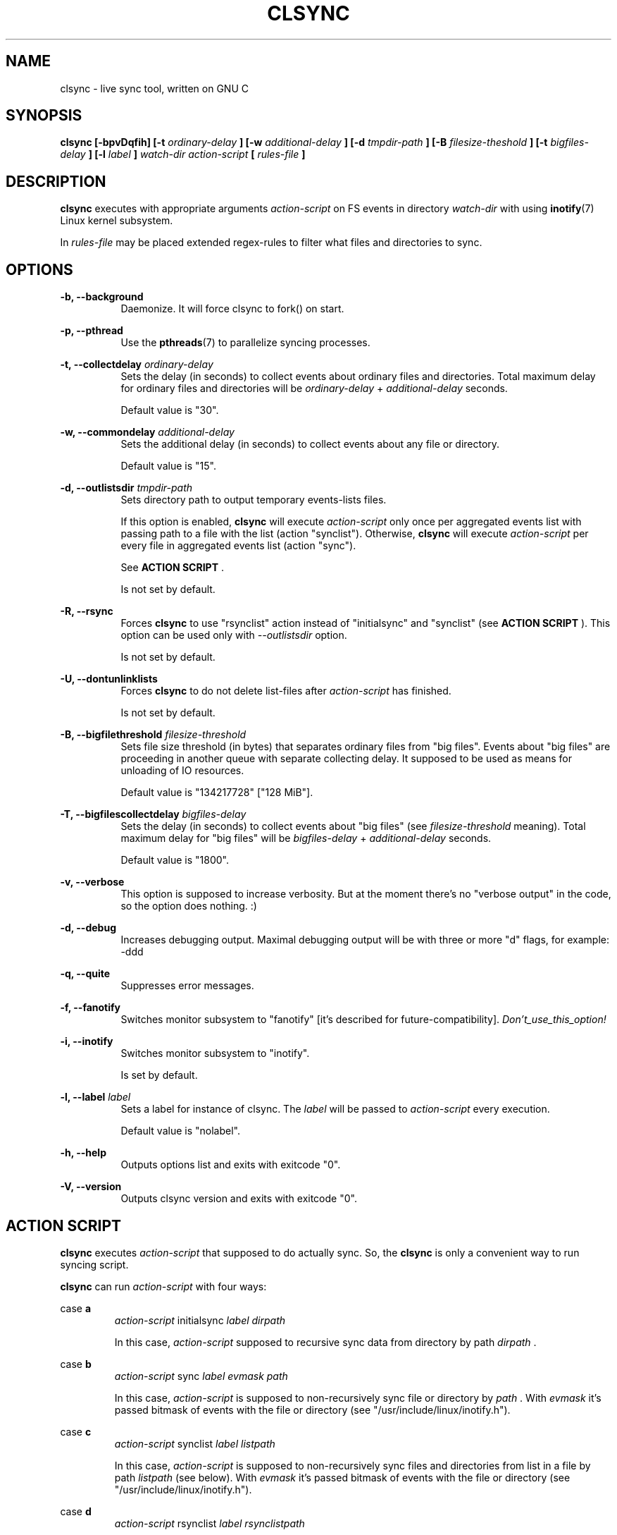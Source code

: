 .\" Sorry, this's my first manpage :)
.\"
.TH CLSYNC 1 "JULY 2013" Linux "User Manuals"
.SH NAME
clsync \- live sync tool, written on GNU C
.SH SYNOPSIS
.B clsync [-bpvDqfih] 
.B [-t
.I ordinary-delay
.B ]
.B [-w
.I additional-delay
.B ]
.B [-d
.I tmpdir-path
.B ]
.B [-B
.I filesize-theshold
.B ]
.B [-t
.I bigfiles-delay
.B ]
.B [-l
.I label
.B ]
.I watch-dir
.I action-script
.B [
.I rules-file
.B ]
.SH DESCRIPTION
.B clsync
executes with appropriate arguments 
.I action-script
on FS events in directory
.I watch-dir
with using
.BR inotify (7)
Linux kernel subsystem.

In
.I rules-file
may be placed extended regex-rules to filter what files and
directories to sync.

.SH OPTIONS

.B -b, --background
.RS 8
Daemonize. It will force clsync to fork() on start.

.PP
.RE
.B -p, --pthread
.RS 8
Use the
.BR pthreads (7)
to parallelize syncing processes.
.RE

.PP
.B -t, --collectdelay
.I ordinary-delay
.RS 8
Sets the delay (in seconds) to collect events about ordinary files and
directories. Total maximum delay for ordinary files and
directories will be
.I ordinary-delay
+
.I additional-delay
seconds.

Default value is "30".
.RE

.PP
.B -w, --commondelay
.I additional-delay
.RS 8
Sets the additional delay (in seconds) to collect events about any file
or directory.

Default value is "15".
.RE

.PP
.B -d, --outlistsdir
.I tmpdir-path
.RS 8
Sets directory path to output temporary events-lists files.

If this option is enabled,
.B clsync
will execute
.I action-script
only once per aggregated events list with passing path to a file with the
list (action "synclist").
Otherwise,
.B clsync
will execute
.I action-script
per every file in aggregated events list (action "sync").

See
.B ACTION SCRIPT
\S*.

Is not set by default.
.RE

.PP
.B -R, --rsync
.RS 8
Forces
.B clsync
to use "rsynclist" action instead of "initialsync" and "synclist" (see 
.B ACTION SCRIPT
). This option can be used only with
.I --outlistsdir
option.

Is not set by default.
.RE

.PP
.B -U, --dontunlinklists
.RS 8
Forces
.B clsync
to do not delete list-files after
.I action-script
has finished.

Is not set by default.
.RE

.PP
.B -B, --bigfilethreshold
.I filesize-threshold
.RS 8
Sets file size threshold (in bytes) that separates ordinary files from
"big files". Events about "big files" are proceeding in another queue with
separate collecting delay. It supposed to be used as means for unloading of IO
resources.

Default value is "134217728" ["128 MiB"].
.RE

.PP
.B -T, --bigfilescollectdelay
.I bigfiles-delay
.RS 8
Sets the delay (in seconds) to collect events about "big files" (see
.I filesize-threshold
meaning). Total maximum delay for "big files" will be 
.I bigfiles-delay
+
.I additional-delay
seconds.

Default value is "1800".
.RE

.PP
.B -v, --verbose
.RS 8
This option is supposed to increase verbosity. But at the moment there's no
"verbose output" in the code, so the option does nothing. :)
.RE

.PP
.B -d, --debug
.RS 8
Increases debugging output. Maximal debugging output will be with
three or more "d" flags, for example: -ddd
.RE

.PP
.B -q, --quite
.RS 8
Suppresses error messages.
.RE

.PP
.B -f, --fanotify
.RS 8
Switches monitor subsystem to "fanotify" [it's described for
future-compatibility].
.I Don't_use_this_option!
.RE

.PP
.B -i, --inotify
.RS 8
Switches monitor subsystem to "inotify".

Is set by default.
.RE

.PP
.B -l, --label
.I label
.RS 8
Sets a label for instance of clsync. The
.I label
will be passed to
.I action-script
every execution.

Default value is "nolabel".
.RE

.PP
.B -h, --help
.RS 8
Outputs options list and exits with exitcode "0".
.RE

.PP
.B -V, --version
.RS 8
Outputs clsync version and exits with exitcode "0".
.RE

.Nm
.SH ACTION SCRIPT
.B clsync
executes
.I action-script
that supposed to do actually sync. So, the
.B clsync
is only a convenient way to run syncing script.

.B clsync
can run
.I action-script
with four ways:

case
.B a
.RS
.I action-script
initialsync
.I label dirpath

In this case,
.I action-script
supposed to recursive sync data from directory by path
.I dirpath
\*S.
.RE

case
.B b
.RS
.I action-script
sync
.I label evmask path

In this case,
.I action-script
is supposed to non-recursively sync file or directory by
.I path
\*S. With
.I evmask
it's passed bitmask of events with the file or directory (see 
"/usr/include/linux/inotify.h").
.RE

case
.B c
.RS
.I action-script
synclist
.I label listpath

In this case,
.I action-script
is supposed to non-recursively sync files and directories from list in a file by
path
.I listpath
\*S(see below). With
.I evmask
it's passed bitmask of events with the file or directory (see 
"/usr/include/linux/inotify.h").
.RE

case
.B d
.RS
.I action-script
rsynclist
.I label rsynclistpath

In this case,
.I action-script
is supposed to run "rsync" application with parameters "-aH --delete-before
--include-from
.I rsynclistpath
--exclude '*'"
.RE

As can be noticed, in all four cases it's
.I label
passed (see 
.I --label
option).

The
.I listfile
contains one or more lines separated by NL (without CR) of next format:
.RS
sync
.I label evmask path

Every lines is supposed to be proceed by external syncer to sync file or
directory by path
.I path
\*S. With
.I evmask
it's passed bitmask of events with the file or directory (see
"/usr/include/linux/inotify.h").

.RE

.SH RULES
Filter riles can be placed into
.I rules-file
with one rule per line.

Rule format:
.I [+|-][fd*]regexp

.I +
- means include;
.I -
- means exclude;
.I f
- means file;
.I d
- means directory;
.I *
- means all.

For example: -*/[Tt]estdir

.SH DIAGNOSTICS
The following diagnostics may be issued on stderr:

Error: Cannot inotify_add_watch() on [...]
.RS
Not enough watching descriptors of inotify is allowed. It can be fixed
by increasing value of "sysctl fs.inotify.max_user_watches"
.RE
.SH AUTHOR
Dmitry Yu Okunev <xai@mephi.ru> 0x8E30679C
.SH "SEE ALSO"
.BR rsync (1),
.BR pthreads (7),
.BR inotify (7)

